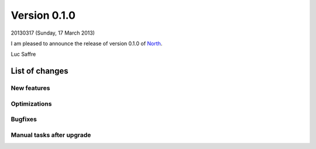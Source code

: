 ==========================
Version 0.1.0
==========================

20130317 (Sunday, 17 March 2013)

I am pleased to announce the release of 
version 0.1.0 of `North <http://north.lino-framework.org>`__.

Luc Saffre

List of changes
===============

New features
------------

Optimizations
-------------

Bugfixes
--------

Manual tasks after upgrade
--------------------------


